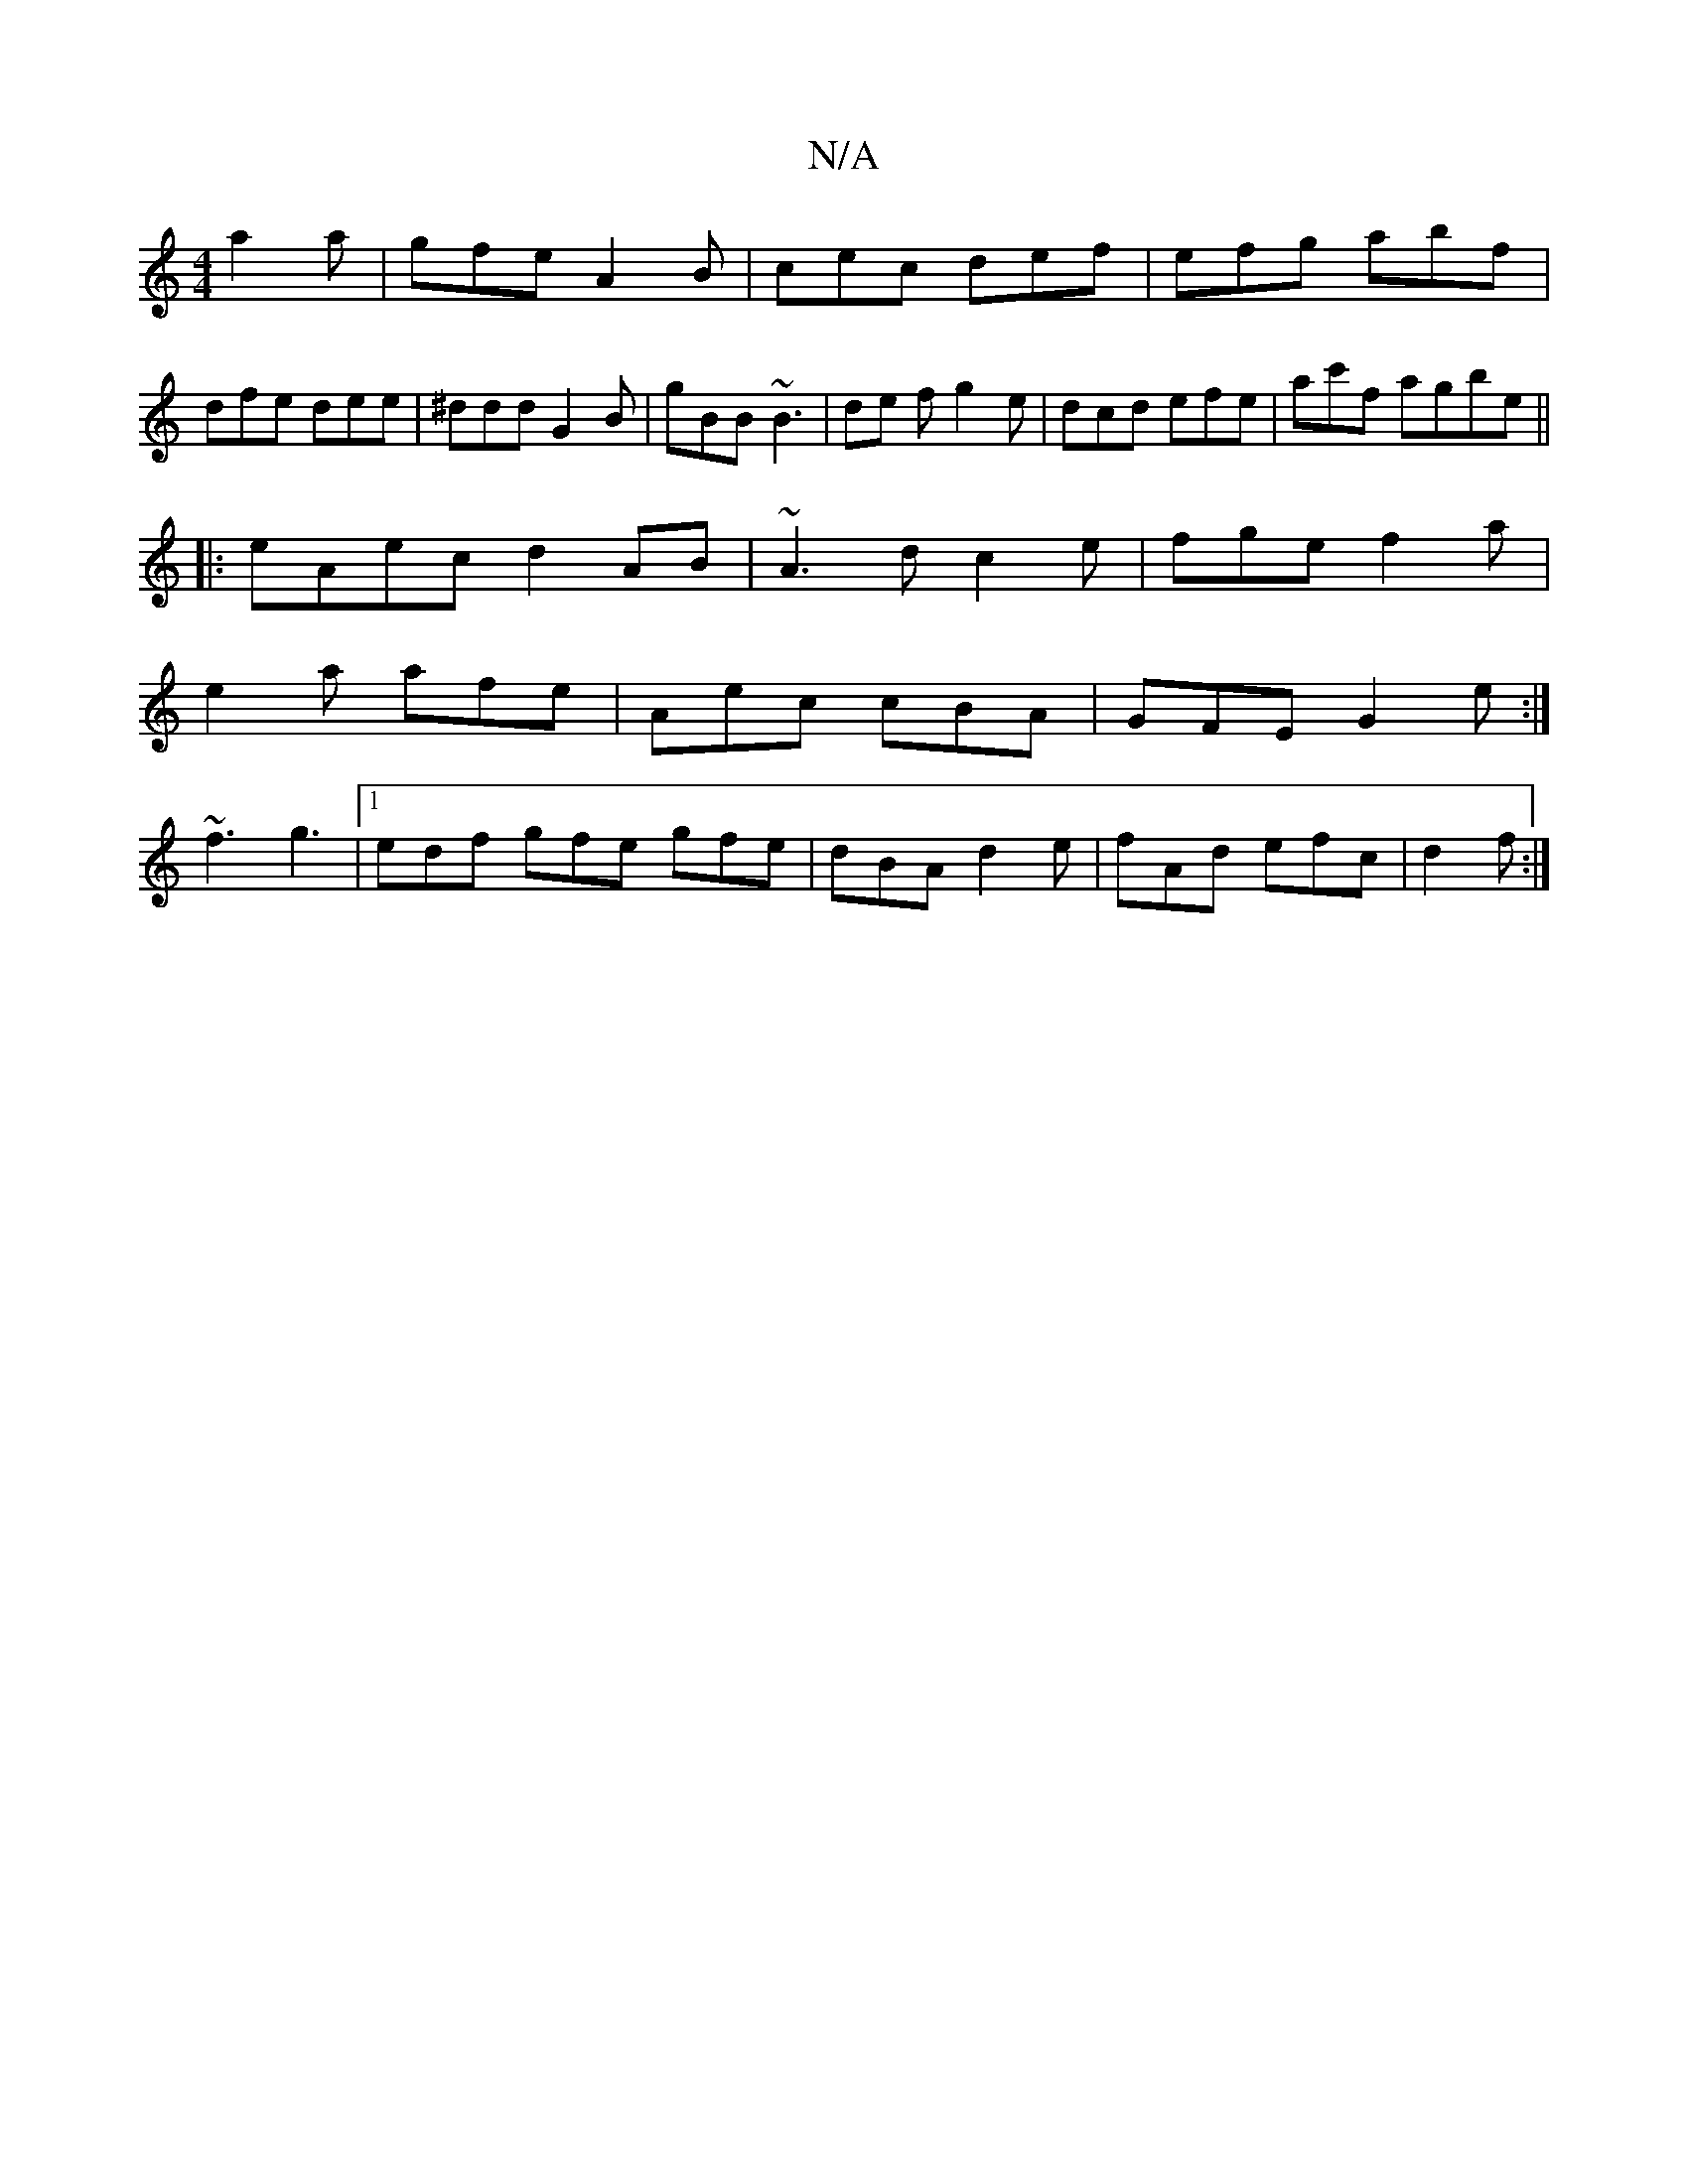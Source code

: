 X:1
T:N/A
M:4/4
R:N/A
K:Cmajor
a2 a|gfe A2B|cec def|efg abf|dfe dee|^ddd G2B|gBB ~B3|de f g2 e|dcd efe|ac'f agbe||
|: eAec d2AB|~A3d c2 e|fge f2 a|
e2a afe|Aec cBA|GFE G2e:|
~f3 g3|1 edf gfe gfe|dBA d2e|fAd efc|d2 f :|

B~d2d-e de: